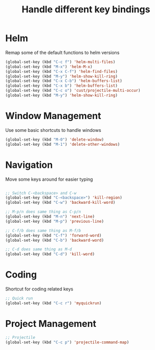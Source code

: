 #+TITLE: Handle different key bindings
* Helm
Remap some of the default functions to helm versions
#+BEGIN_SRC emacs-lisp
  (global-set-key (kbd "C-c f") 'helm-multi-files)
  (global-set-key (kbd "M-x") 'helm-M-x)
  (global-set-key (kbd "C-x C-f") 'helm-find-files)
  (global-set-key (kbd "M-y") 'helm-show-kill-ring)
  (global-set-key (kbd "C-x C-b") 'helm-buffers-list)
  (global-set-key (kbd "C-x b") 'helm-buffers-list)
  (global-set-key (kbd "C-c o") 'cust/projectile-multi-occur)
  (global-set-key (kbd "M-y") 'helm-show-kill-ring)
#+END_SRC

* Window Management
Use some basic shortcuts to handle windows
#+BEGIN_SRC emacs-lisp
(global-set-key (kbd "M-0") 'delete-window)
(global-set-key (kbd "M-1") 'delete-other-windows)
#+END_SRC

* Navigation
Move some keys around for easier typing
#+BEGIN_SRC emacs-lisp

  ;; Switch C-<backspace> and C-w
  (global-set-key (kbd "C-<backspace>") 'kill-region)
  (global-set-key (kbd "C-w") 'backward-kill-word)

  ;; M-p/n does same thing as C-p/n
  (global-set-key (kbd "M-n") 'next-line)
  (global-set-key (kbd "M-p") 'previous-line)

  ;; C-f/b does same thing as M-f/b
  (global-set-key (kbd "C-f") 'forward-word)
  (global-set-key (kbd "C-b") 'backward-word)

  ;; C-d does same thing as M-d
  (global-set-key (kbd "C-d") 'kill-word)
#+END_SRC

* Coding
Shortcut for coding related keys
#+BEGIN_SRC emacs-lisp
  ;; Quick run
  (global-set-key (kbd "C-c r") 'myquickrun)
#+END_SRC

* Project Management
#+BEGIN_SRC emacs-lisp
  ;; Projectile
  (global-set-key (kbd "C-c p") 'projectile-command-map)
#+END_SRC
